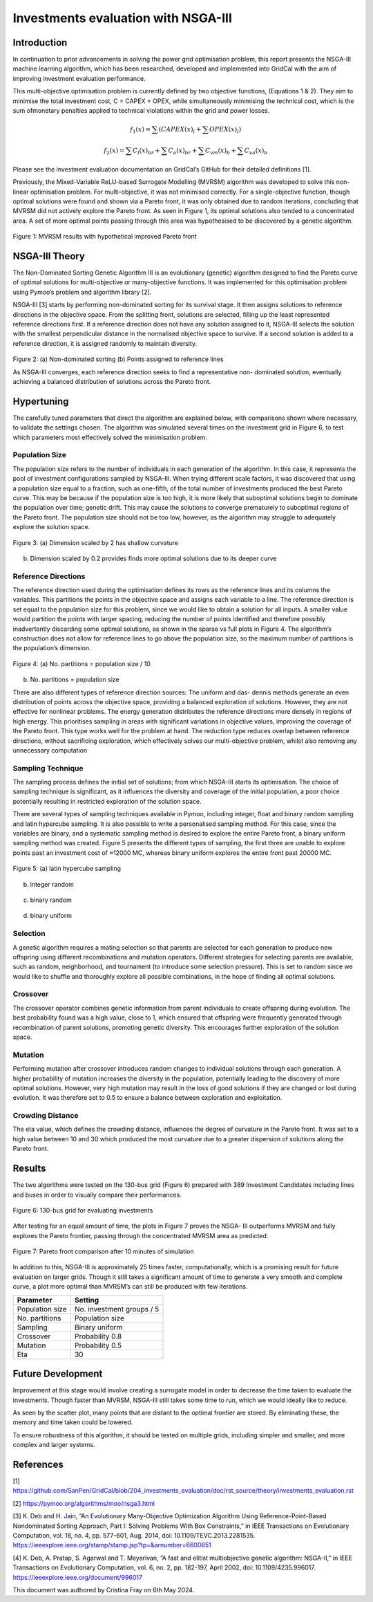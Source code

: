 =======================================
Investments evaluation with NSGA-III
=======================================

Introduction
_____________________

In continuation to prior advancements in solving the power grid optimisation problem, this report presents the NSGA-III machine learning algorithm, which has been
researched, developed and implemented into GridCal with the aim of improving investment evaluation performance.

This multi-objective optimisation problem is currently defined by two objective functions, (Equations 1 & 2). They aim to minimise the total investment cost, C = CAPEX
+ OPEX, while simultaneously minimising the technical cost, which is the sum ofmonetary penalties applied to technical violations within the grid and power losses.

.. math::
    f_1(x) = \sum (CAPEX(x)_i + \sum OPEX(x)_i)

.. math::
    f_2(x) = \sum C_l(x)_{br} + \sum C_o(x)_{br} + \sum C_{vm}(x)_b + \sum C_{va}(x)_b

Please see the investment evaluation documentation on GridCal’s GitHub for their
detailed definitions [1].

Previously, the Mixed-Variable ReLU-based Surrogate Modelling (MVRSM) algorithm
was developed to solve this non-linear optimisation problem. For multi-objective, it
was not minimised correctly. For a single-objective function, though optimal solutions
were found and shown via a Pareto front, it was only obtained due to random iterations, concluding that MVRSM did not actively explore the Pareto front. As seen in
Figure 1, its optimal solutions also tended to a concentrated area. A set of more optimal points passing through this area was hypothesised to be discovered by a genetic
algorithm.

.. figure:: ../figures/investments/single_pareto_iterations_2.png
    :alt: single_pareto_iterations_2
    :align: center
    :scale: 40 %

Figure 1: MVRSM results with hypothetical improved Pareto front

NSGA-III Theory
_____________________
The Non-Dominated Sorting Genetic Algorithm III is an evolutionary (genetic) algorithm designed to find the Pareto curve of optimal solutions for multi-objective or
many-objective functions. It was implemented for this optimisation problem using Pymoo’s problem and algorithm library [2].

NSGA-III [3] starts by performing non-dominated sorting for its survival stage. It then assigns solutions to reference directions in the objective space. From the splitting front, solutions are selected, filling up the least represented reference directions
first. If a reference direction does not have any solution assigned to it, NSGA-III selects the solution with the smallest perpendicular distance in the normalised objective space to survive. If a second solution is added to a reference direction, it is
assigned randomly to maintain diversity.

.. figure:: ../figures/nsga/refdirs.png
    :alt: refdirs
    :align: center
    :scale: 20 %

Figure 2: (a) Non-dominated sorting (b) Points assigned to reference lines

As NSGA-III converges, each reference direction seeks to find a representative non-
dominated solution, eventually achieving a balanced distribution of solutions across
the Pareto front.


Hypertuning
_____________________

The carefully tuned parameters that direct the algorithm are explained below, with
comparisons shown where necessary, to validate the settings chosen. The algorithm
was simulated several times on the investment grid in Figure 6, to test which parameters most effectively solved the minimisation problem.

Population Size
~~~~~~~~~~~~~~~~~~~~~
The population size refers to the number of individuals in each generation of the
algorithm. In this case, it represents the pool of investment configurations sampled
by NSGA-III. When trying different scale factors, it was discovered that using a population size equal to a fraction, such as one-fifth, of the total number of investments
produced the best Pareto curve. This may be because if the population size is too
high, it is more likely that suboptimal solutions begin to dominate the population
over time; genetic drift. This may cause the solutions to converge prematurely to
suboptimal regions of the Pareto front. The population size should not be too low,
however, as the algorithm may struggle to adequately explore the solution space.

.. figure:: ../figures/nsga/2.png
    :alt: pop_size
    :align: center
    :scale: 20 %

Figure 3: (a) Dimension scaled by 2 has shallow curvature

.. figure:: ../figures/nsga/4.png
    :alt: pop_size
    :align: center
    :scale: 20 %

(b) Dimension scaled by 0.2 provides finds more optimal solutions due to its deeper curve


Reference Directions
~~~~~~~~~~~~~~~~~~~~~
The reference direction used during the optimisation defines its rows as the reference lines and its columns the variables. This partitions the points in the objective
space and assigns each variable to a line. The reference direction is set equal to
the population size for this problem, since we would like to obtain a solution for
all inputs. A smaller value would partition the points with larger spacing, reducing
the number of points identified and therefore possibly inadvertently discarding some
optimal solutions, as shown in the sparse vs full plots in Figure 4. The algorithm’s
construction does not allow for reference lines to go above the population size, so
the maximum number of partitions is the population’s dimension.

.. figure:: ../figures/nsga/partitioned.png
    :alt: partitioned
    :align: center
    :scale: 40 %

Figure 4: (a) No. partitions = population size / 10

.. figure:: ../figures/nsga/normal.png
    :alt: normal
    :align: center
    :scale: 40 %

(b) No. partitions = population size


There are also different types of reference direction sources: The uniform and das-
dennis methods generate an even distribution of points across the objective space,
providing a balanced exploration of solutions. However, they are not effective for
nonlinear problems. The energy generation distributes the reference directions more
densely in regions of high energy. This prioritises sampling in areas with significant variations in objective values, improving the coverage of the Pareto front. This
type works well for the problem at hand. The reduction type reduces overlap between reference directions, without sacrificing exploration, which effectively solves
our multi-objective problem, whilst also removing any unnecessary computation

Sampling Technique
~~~~~~~~~~~~~~~~~~~~~

The sampling process defines the initial set of solutions; from which NSGA-III starts
its optimisation. The choice of sampling technique is significant, as it influences the
diversity and coverage of the initial population, a poor choice potentially resulting
in restricted exploration of the solution space.

There are several types of sampling techniques available in Pymoo, including integer,
float and binary random sampling and latin hypercube sampling. It is also possible to
write a personalised sampling method. For this case, since the variables are binary,
and a systematic sampling method is desired to explore the entire Pareto front, a
binary uniform sampling method was created. Figure 5 presents the different types
of sampling, the first three are unable to explore points past an investment cost of
≈12000 MC, whereas binary uniform explores the entire front past 20000 MC.

.. figure:: ../figures/nsga/lhs.png
    :alt: lhs
    :align: center
    :scale: 40 %

Figure 5: (a) latin hypercube sampling

.. figure:: ../figures/nsga/integer.png
    :alt: integer
    :align: center
    :scale: 40 %

(b) integer random

.. figure:: ../figures/nsga/binary.png
    :alt: binary
    :align: center
    :scale: 40 %

(c) binary random

.. figure:: ../figures/nsga/uniform.png
    :alt: uniform
    :align: center
    :scale: 40 %

(d) binary uniform

Selection
~~~~~~~~~~~~~~~~~~~~~

A genetic algorithm requires a mating selection so that parents are selected for each
generation to produce new offspring using different recombinations and mutation
operators. Different strategies for selecting parents are available, such as random,
neighborhood, and tournament (to introduce some selection pressure).
This is set to random since we would like to shuffle and thoroughly explore all
possible combinations, in the hope of finding all optimal solutions.

Crossover
~~~~~~~~~~~~~~~~~~~~~

The crossover operator combines genetic information from parent individuals to create offspring during evolution. The best probability found was a high value, close to
1, which ensured that offspring were frequently generated through recombination
of parent solutions, promoting genetic diversity. This encourages further exploration
of the solution space.

Mutation
~~~~~~~~~~~~~~~~~~~~~

Performing mutation after crossover introduces random changes to individual solutions through each generation. A higher probability of mutation increases the
diversity in the population, potentially leading to the discovery of more optimal solutions. However, very high mutation may result in the loss of good solutions if they
are changed or lost during evolution. It was therefore set to 0.5 to ensure a balance
between exploration and exploitation.

Crowding Distance
~~~~~~~~~~~~~~~~~~~~~

The eta value, which defines the crowding distance, influences the degree of curvature in the Pareto front. It was set to a high value between 10 and 30 which produced
the most curvature due to a greater dispersion of solutions along the Pareto front.


Results
_____________________
The two algorithms were tested on the 130-bus grid (Figure 6) prepared with 389
Investment Candidates including lines and buses in order to visually compare their
performances.

.. figure:: ../figures/investments/130bus_grid_diagram.png
    :alt: 130bus-grid diagram
    :align: center
    :scale: 20 %

    Figure 6: 130-bus grid for evaluating investments


After testing for an equal amount of time, the plots in Figure 7 proves the NSGA-
III outperforms MVRSM and fully explores the Pareto frontier, passing through the
concentrated MVRSM area as predicted.

.. figure:: ../figures/nsga/10mins.png
    :alt: 10mins
    :align: center
    :scale: 50 %

    Figure 7: Pareto front comparison after 10 minutes of simulation


In addition to this, NSGA-III is approximately 25 times faster, computationally, which
is a promising result for future evaluation on larger grids. Though it still takes a
significant amount of time to generate a very smooth and complete curve, a plot
more optimal than MVRSM’s can still be produced with few iterations.

.. table:: Optimum Parameter Configuration:

+------------------+-----------------------------+
| Parameter        | Setting                     |
+==================+=============================+
| Population size  | No. investment groups / 5   |
+------------------+-----------------------------+
| No. partitions   | Population size             |
+------------------+-----------------------------+
| Sampling         | Binary uniform              |
+------------------+-----------------------------+
| Crossover        | Probability 0.8             |
+------------------+-----------------------------+
| Mutation         | Probability 0.5             |
+------------------+-----------------------------+
| Eta              | 30                          |
+------------------+-----------------------------+


Future Development
_____________________

Improvement at this stage would involve creating a surrogate model in order to
decrease the time taken to evaluate the investments. Though faster than MVRSM,
NSGA-III still takes some time to run, which we would ideally like to reduce.

As seen by the scatter plot, many points that are distant to the optimal frontier are stored. By eliminating these, the memory and time taken could be lowered.

To ensure robustness of this algorithm, it should be tested on multiple grids, including simpler and smaller, and more complex and larger systems.


References
_____________________
[1] https://github.com/SanPen/GridCal/blob/204_investments_evaluation/doc/rst_source/theory/investments_evaluation.rst

[2] https://pymoo.org/algorithms/moo/nsga3.html

[3] K. Deb and H. Jain, ”An Evolutionary Many-Objective Optimization Algorithm Using Reference-Point-Based Nondominated Sorting Approach, Part I: Solving Problems With Box Constraints,” in IEEE Transactions on Evolutionary Computation, vol. 18, no. 4, pp. 577-601, Aug. 2014, doi: 10.1109/TEVC.2013.2281535. https://ieeexplore.ieee.org/stamp/stamp.jsp?tp=&arnumber=6600851

[4] K. Deb, A. Pratap, S. Agarwal and T. Meyarivan, ”A fast and elitist multiobjective genetic algorithm: NSGA-II,” in IEEE Transactions on Evolutionary Computation, vol. 6, no. 2, pp. 182-197, April 2002, doi: 10.1109/4235.996017. https://ieeexplore.ieee.org/document/996017


This document was authored by Cristina Fray on 6th May 2024.
